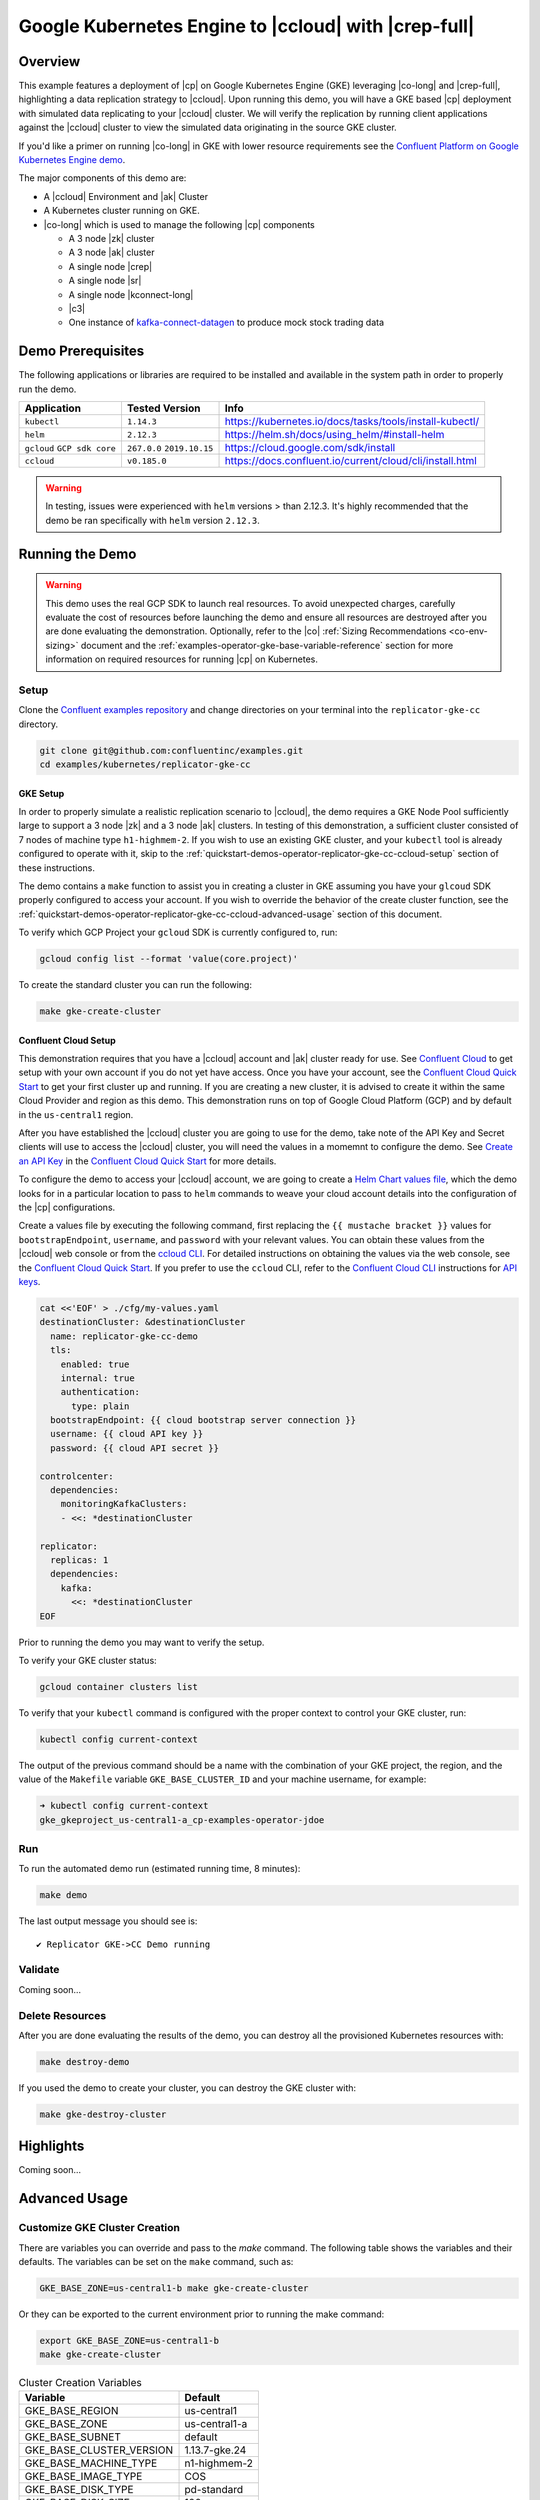.. _quickstart-demos-operator-replicator-gke-cc:

Google Kubernetes Engine to |ccloud| with |crep-full|
=====================================================

Overview
--------

This example features a deployment of |cp| on Google Kubernetes Engine (GKE) leveraging |co-long| and |crep-full|, highlighting a data replication strategy to |ccloud|.  Upon running this demo, you will have a GKE based |cp| deployment with simulated data replicating to your |ccloud| cluster.  We will verify the replication by running client applications against the |ccloud| cluster to view the simulated data originating in the source GKE cluster.

If you'd like a primer on running |co-long| in GKE with lower resource requirements see the `Confluent Platform on Google Kubernetes Engine demo <https://docs.confluent.io/current/tutorials/examples/kubernetes/gke-base/docs/index.html>`__.  

The major components of this demo are:

* A |ccloud| Environment and |ak| Cluster
* A Kubernetes cluster running on GKE.
* |co-long| which is used to manage the following |cp| components

  * A 3 node |zk| cluster
  * A 3 node |ak| cluster
  * A single node |crep|
  * A single node |sr|
  * A single node |kconnect-long|
  * |c3|
  * One instance of `kafka-connect-datagen <https://github.com/confluentinc/kafka-connect-datagen>`__ to produce mock stock trading data

.. figure:: images/operator-demo-phase-2.png
    :alt: operator

Demo Prerequisites
-------------------
The following applications or libraries are required to be installed and available in the system path in order to properly run the demo.

+------------------+----------------+----------------------------------------------------------+
| Application      | Tested Version | Info                                                     |
+==================+================+==========================================================+
| ``kubectl``      | ``1.14.3``     | https://kubernetes.io/docs/tasks/tools/install-kubectl/  |
+------------------+----------------+----------------------------------------------------------+
| ``helm``         | ``2.12.3``     | https://helm.sh/docs/using_helm/#install-helm            |
+------------------+----------------+----------------------------------------------------------+
| ``gcloud``       | ``267.0.0``    |  https://cloud.google.com/sdk/install                    |
| ``GCP sdk core`` | ``2019.10.15`` |                                                          |
+------------------+----------------+----------------------------------------------------------+
| ``ccloud``       | ``v0.185.0``   | https://docs.confluent.io/current/cloud/cli/install.html |
+------------------+----------------+----------------------------------------------------------+

.. warning:: In testing, issues were experienced with ``helm`` versions > than 2.12.3.  It's highly recommended that the demo be ran specifically with ``helm`` version ``2.12.3``.

Running the Demo
----------------

.. warning:: This demo uses the real GCP SDK to launch real resources. To avoid unexpected charges, carefully evaluate the cost of resources before launching the demo and ensure all resources are destroyed after you are done evaluating the demonstration.  Optionally, refer to the |co| :ref:`Sizing Recommendations <co-env-sizing>` document and the :ref:`examples-operator-gke-base-variable-reference` section for more information on required resources for running |cp| on Kubernetes.
 
Setup
~~~~~

Clone the `Confluent examples repository <https://github.com/confluentinc/examples>`__ and change directories on your terminal into the ``replicator-gke-cc`` directory.

.. sourcecode:: bash

    git clone git@github.com:confluentinc/examples.git
    cd examples/kubernetes/replicator-gke-cc

GKE Setup
+++++++++

In order to properly simulate a realistic replication scenario to |ccloud|, the demo requires a GKE Node Pool sufficiently large to support a 3 node |zk| and a 3 node |ak| clusters.  In testing of this demonstration, a sufficient cluster consisted of 7 nodes of machine type ``h1-highmem-2``.  If you wish to use an existing GKE cluster, and your ``kubectl`` tool is already configured to operate with it, skip to the :ref:`quickstart-demos-operator-replicator-gke-cc-ccloud-setup` section of these instructions.

The demo contains a ``make`` function to assist you in creating a cluster in GKE assuming you have your ``glcoud`` SDK properly configured to access your account.  If you wish to override the behavior of the create cluster function, see the :ref:`quickstart-demos-operator-replicator-gke-cc-ccloud-advanced-usage` section of this document.

To verify which GCP Project your ``gcloud`` SDK is currently configured to, run:

.. sourcecode:: bash

    gcloud config list --format 'value(core.project)'

To create the standard cluster you can run the following:

.. sourcecode:: bash

    make gke-create-cluster

.. _quickstart-demos-operator-replicator-gke-cc-ccloud-setup:

Confluent Cloud Setup
+++++++++++++++++++++

This demonstration requires that you have a |ccloud| account and |ak| cluster ready for use.  See `Confluent Cloud <https://www.confluent.io/confluent-cloud/>`__ to get setup with your own account if you do not yet have access.   Once you have your account, see the `Confluent Cloud Quick Start <https://docs.confluent.io/current/quickstart/cloud-quickstart/index.html>`__ to get your first cluster up and running.  If you are creating a new cluster, it is advised to create it within the same Cloud Provider and region as this demo.  This demonstration runs on top of Google Cloud Platform (GCP) and by default in the ``us-central1`` region.

After you have established the |ccloud| cluster you are going to use for the demo, take note of the API Key and Secret clients will use to access the |ccloud| cluster, you will need the values in a momemnt to configure the demo.  See `Create an API Key <https://docs.confluent.io/current/quickstart/cloud-quickstart/index.html#step-4-create-an-api-key>`__ in the `Confluent Cloud Quick Start <https://docs.confluent.io/current/quickstart/cloud-quickstart/index.html#step-4-create-an-api-key>`__ for more details.

To configure the demo to access your |ccloud| account, we are going to create a `Helm Chart values file <https://helm.sh/docs/chart_template_guide/>`__, which the demo looks for in a particular location to pass to ``helm`` commands to weave your cloud account details into the configuration of the |cp| configurations.

Create a values file by executing the following command, first replacing the ``{{ mustache bracket }}`` values for  ``bootstrapEndpoint``, ``username``, and ``password`` with your relevant values.  You can obtain these values from the |ccloud| web console or from the `ccloud CLI <https://docs.confluent.io/current/cloud/cli/index.html>`__.  For detailed instructions on obtaining the values via the web console, see the `Confluent Cloud Quick Start <https://docs.confluent.io/current/quickstart/cloud-quickstart/index.html#step-4-create-an-api-key>`__.  If you prefer to use the ``ccloud`` CLI, refer to the `Confluent Cloud CLI <https://docs.confluent.io/current/cloud/cli/index.html>`__ instructions for `API keys <https://docs.confluent.io/current/cloud/cli/command-reference/ccloud_api-key_create.html>`__.

.. sourcecode:: bash

    cat <<'EOF' > ./cfg/my-values.yaml
    destinationCluster: &destinationCluster
      name: replicator-gke-cc-demo
      tls:
        enabled: true
        internal: true
        authentication:
          type: plain
      bootstrapEndpoint: {{ cloud bootstrap server connection }}
      username: {{ cloud API key }}
      password: {{ cloud API secret }}

    controlcenter:
      dependencies:
        monitoringKafkaClusters:
        - <<: *destinationCluster
    
    replicator:
      replicas: 1
      dependencies:
        kafka:
          <<: *destinationCluster
    EOF

Prior to running the demo you may want to verify the setup.

To verify your GKE cluster status:

.. sourcecode:: bash

    gcloud container clusters list

To verify that your ``kubectl`` command is configured with the proper context to control your GKE cluster, run:

.. sourcecode:: bash

    kubectl config current-context

The output of the previous command should be a name with the combination of your GKE project, the region, and the value of the ``Makefile`` variable ``GKE_BASE_CLUSTER_ID`` and your machine username, for example:

.. sourcecode:: bash

    ➜ kubectl config current-context
    gke_gkeproject_us-central1-a_cp-examples-operator-jdoe

Run
~~~

To run the automated demo run (estimated running time, 8 minutes):

.. sourcecode:: bash

    make demo

The last output message you should see is::

	✔ Replicator GKE->CC Demo running

Validate
~~~~~~~~

Coming soon...

Delete Resources
~~~~~~~~~~~~~~~~

After you are done evaluating the results of the demo, you can destroy all the provisioned Kubernetes resources with:

.. sourcecode:: bash

    make destroy-demo

If you used the demo to create your cluster, you can destroy the GKE cluster with:

.. sourcecode:: bash

    make gke-destroy-cluster

Highlights
----------

Coming soon...

.. _quickstart-demos-operator-replicator-gke-cc-ccloud-advanced-usage:

Advanced Usage
--------------

Customize GKE Cluster Creation
~~~~~~~~~~~~~~~~~~~~~~~~~~~~~~

There are variables you can override and pass to the `make` command.  The following table shows the variables and their defaults.  The variables can be set on the ``make`` command, such as:

.. sourcecode:: bash

  GKE_BASE_ZONE=us-central1-b make gke-create-cluster

Or they can be exported to the current environment prior to running the make command:

.. sourcecode:: bash

    export GKE_BASE_ZONE=us-central1-b
    make gke-create-cluster

.. table:: Cluster Creation Variables

  +--------------------------+---------------+
  | Variable                 | Default       |
  +==========================+===============+
  | GKE_BASE_REGION          | us-central1   |
  +--------------------------+---------------+
  | GKE_BASE_ZONE            | us-central1-a |
  +--------------------------+---------------+
  | GKE_BASE_SUBNET          | default       |
  +--------------------------+---------------+
  | GKE_BASE_CLUSTER_VERSION | 1.13.7-gke.24 |
  +--------------------------+---------------+
  | GKE_BASE_MACHINE_TYPE    | n1-highmem-2  |
  +--------------------------+---------------+
  | GKE_BASE_IMAGE_TYPE      | COS           |
  +--------------------------+---------------+
  | GKE_BASE_DISK_TYPE       | pd-standard   |
  +--------------------------+---------------+
  | GKE_BASE_DISK_SIZE       | 100           |
  +--------------------------+---------------+

Troubleshooting
---------------

- If you observe that the replicated offsets do not match in the source and destination cluster, the destination cluster may have existed prior to starting the cluster in situations where you may have restarted the demonstration.  To see the full demonstration function properly, use a new cluster or delete and recreate the destination topic prior to running the demo.

